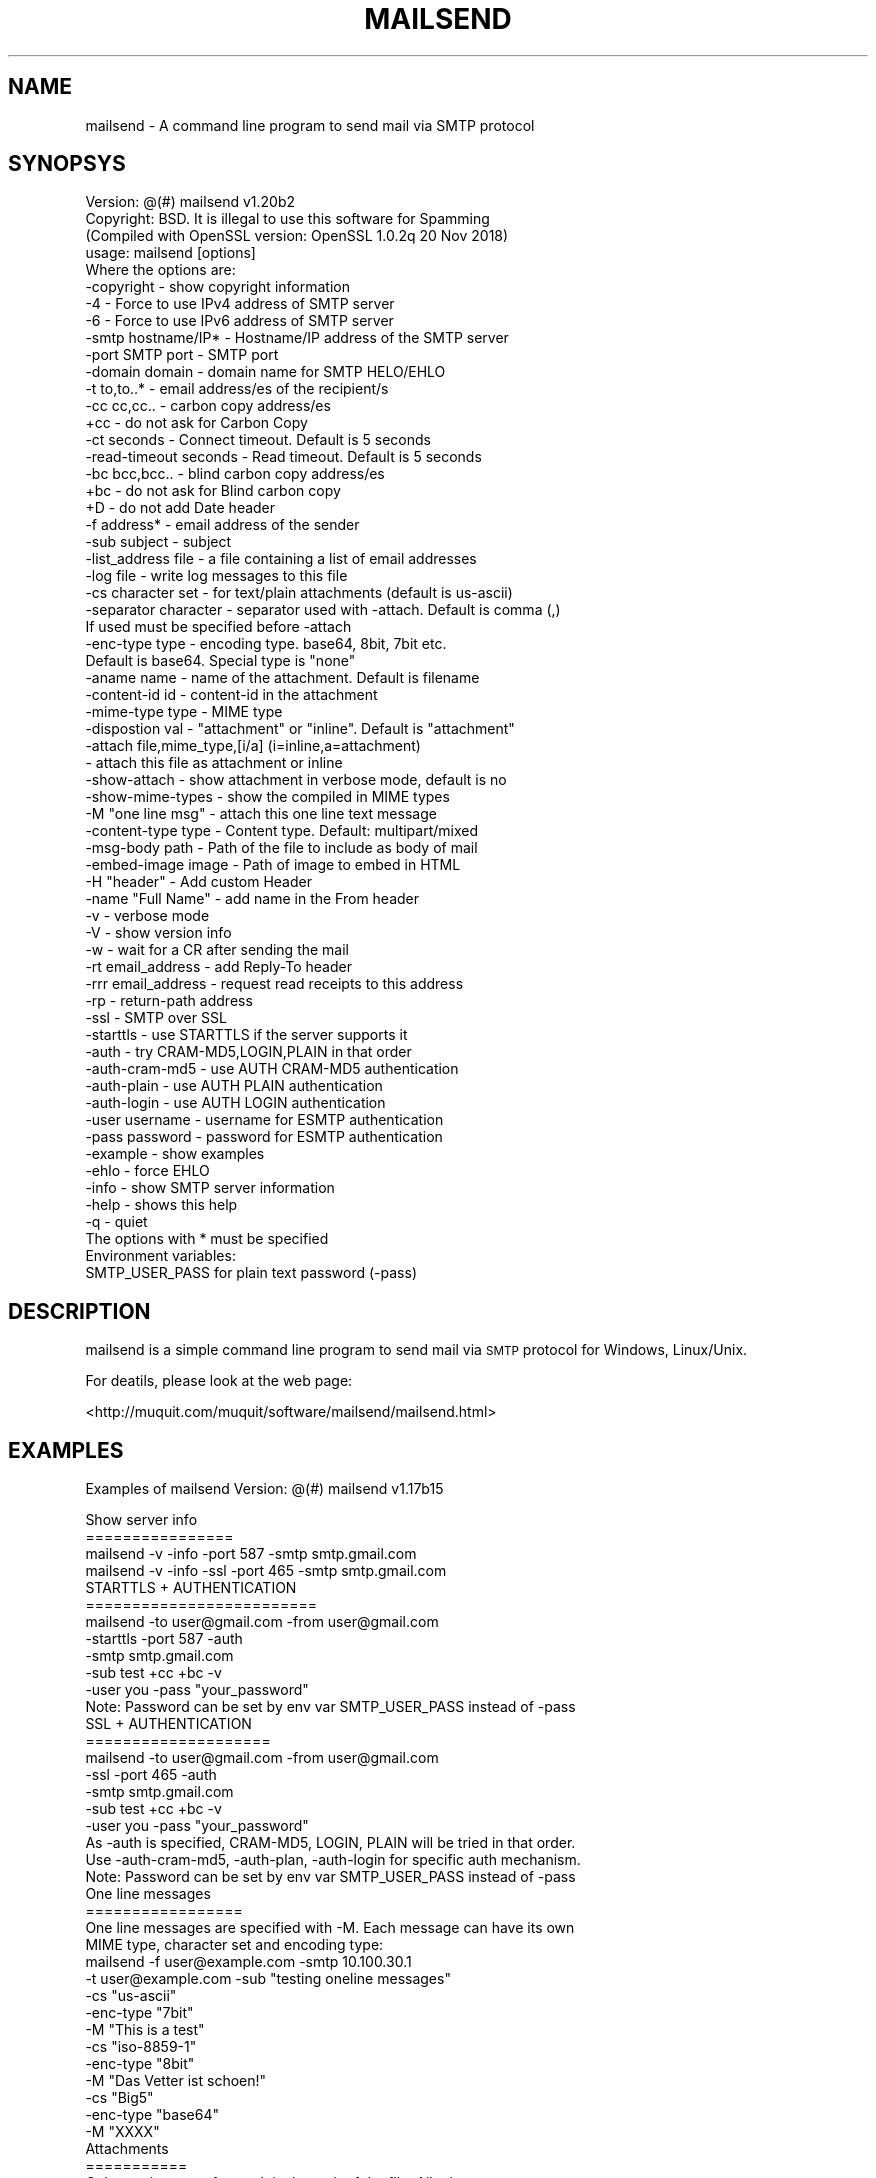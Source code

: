 .\" Automatically generated by Pod::Man 2.27 (Pod::Simple 3.28)
.\"
.\" Standard preamble:
.\" ========================================================================
.de Sp \" Vertical space (when we can't use .PP)
.if t .sp .5v
.if n .sp
..
.de Vb \" Begin verbatim text
.ft CW
.nf
.ne \\$1
..
.de Ve \" End verbatim text
.ft R
.fi
..
.\" Set up some character translations and predefined strings.  \*(-- will
.\" give an unbreakable dash, \*(PI will give pi, \*(L" will give a left
.\" double quote, and \*(R" will give a right double quote.  \*(C+ will
.\" give a nicer C++.  Capital omega is used to do unbreakable dashes and
.\" therefore won't be available.  \*(C` and \*(C' expand to `' in nroff,
.\" nothing in troff, for use with C<>.
.tr \(*W-
.ds C+ C\v'-.1v'\h'-1p'\s-2+\h'-1p'+\s0\v'.1v'\h'-1p'
.ie n \{\
.    ds -- \(*W-
.    ds PI pi
.    if (\n(.H=4u)&(1m=24u) .ds -- \(*W\h'-12u'\(*W\h'-12u'-\" diablo 10 pitch
.    if (\n(.H=4u)&(1m=20u) .ds -- \(*W\h'-12u'\(*W\h'-8u'-\"  diablo 12 pitch
.    ds L" ""
.    ds R" ""
.    ds C` ""
.    ds C' ""
'br\}
.el\{\
.    ds -- \|\(em\|
.    ds PI \(*p
.    ds L" ``
.    ds R" ''
.    ds C`
.    ds C'
'br\}
.\"
.\" Escape single quotes in literal strings from groff's Unicode transform.
.ie \n(.g .ds Aq \(aq
.el       .ds Aq '
.\"
.\" If the F register is turned on, we'll generate index entries on stderr for
.\" titles (.TH), headers (.SH), subsections (.SS), items (.Ip), and index
.\" entries marked with X<> in POD.  Of course, you'll have to process the
.\" output yourself in some meaningful fashion.
.\"
.\" Avoid warning from groff about undefined register 'F'.
.de IX
..
.nr rF 0
.if \n(.g .if rF .nr rF 1
.if (\n(rF:(\n(.g==0)) \{
.    if \nF \{
.        de IX
.        tm Index:\\$1\t\\n%\t"\\$2"
..
.        if !\nF==2 \{
.            nr % 0
.            nr F 2
.        \}
.    \}
.\}
.rr rF
.\"
.\" Accent mark definitions (@(#)ms.acc 1.5 88/02/08 SMI; from UCB 4.2).
.\" Fear.  Run.  Save yourself.  No user-serviceable parts.
.    \" fudge factors for nroff and troff
.if n \{\
.    ds #H 0
.    ds #V .8m
.    ds #F .3m
.    ds #[ \f1
.    ds #] \fP
.\}
.if t \{\
.    ds #H ((1u-(\\\\n(.fu%2u))*.13m)
.    ds #V .6m
.    ds #F 0
.    ds #[ \&
.    ds #] \&
.\}
.    \" simple accents for nroff and troff
.if n \{\
.    ds ' \&
.    ds ` \&
.    ds ^ \&
.    ds , \&
.    ds ~ ~
.    ds /
.\}
.if t \{\
.    ds ' \\k:\h'-(\\n(.wu*8/10-\*(#H)'\'\h"|\\n:u"
.    ds ` \\k:\h'-(\\n(.wu*8/10-\*(#H)'\`\h'|\\n:u'
.    ds ^ \\k:\h'-(\\n(.wu*10/11-\*(#H)'^\h'|\\n:u'
.    ds , \\k:\h'-(\\n(.wu*8/10)',\h'|\\n:u'
.    ds ~ \\k:\h'-(\\n(.wu-\*(#H-.1m)'~\h'|\\n:u'
.    ds / \\k:\h'-(\\n(.wu*8/10-\*(#H)'\z\(sl\h'|\\n:u'
.\}
.    \" troff and (daisy-wheel) nroff accents
.ds : \\k:\h'-(\\n(.wu*8/10-\*(#H+.1m+\*(#F)'\v'-\*(#V'\z.\h'.2m+\*(#F'.\h'|\\n:u'\v'\*(#V'
.ds 8 \h'\*(#H'\(*b\h'-\*(#H'
.ds o \\k:\h'-(\\n(.wu+\w'\(de'u-\*(#H)/2u'\v'-.3n'\*(#[\z\(de\v'.3n'\h'|\\n:u'\*(#]
.ds d- \h'\*(#H'\(pd\h'-\w'~'u'\v'-.25m'\f2\(hy\fP\v'.25m'\h'-\*(#H'
.ds D- D\\k:\h'-\w'D'u'\v'-.11m'\z\(hy\v'.11m'\h'|\\n:u'
.ds th \*(#[\v'.3m'\s+1I\s-1\v'-.3m'\h'-(\w'I'u*2/3)'\s-1o\s+1\*(#]
.ds Th \*(#[\s+2I\s-2\h'-\w'I'u*3/5'\v'-.3m'o\v'.3m'\*(#]
.ds ae a\h'-(\w'a'u*4/10)'e
.ds Ae A\h'-(\w'A'u*4/10)'E
.    \" corrections for vroff
.if v .ds ~ \\k:\h'-(\\n(.wu*9/10-\*(#H)'\s-2\u~\d\s+2\h'|\\n:u'
.if v .ds ^ \\k:\h'-(\\n(.wu*10/11-\*(#H)'\v'-.4m'^\v'.4m'\h'|\\n:u'
.    \" for low resolution devices (crt and lpr)
.if \n(.H>23 .if \n(.V>19 \
\{\
.    ds : e
.    ds 8 ss
.    ds o a
.    ds d- d\h'-1'\(ga
.    ds D- D\h'-1'\(hy
.    ds th \o'bp'
.    ds Th \o'LP'
.    ds ae ae
.    ds Ae AE
.\}
.rm #[ #] #H #V #F C
.\" ========================================================================
.\"
.IX Title "MAILSEND 1"
.TH MAILSEND 1 "2019-01-10" "mailsend 1.20b2" "User Commands"
.\" For nroff, turn off justification.  Always turn off hyphenation; it makes
.\" way too many mistakes in technical documents.
.if n .ad l
.nh
.SH "NAME"
mailsend \- A command line program to send mail via SMTP protocol
.SH "SYNOPSYS"
.IX Header "SYNOPSYS"
.Vb 1
\& Version: @(#) mailsend v1.20b2
\&
\& Copyright: BSD. It is illegal to use this software for Spamming
\&
\& (Compiled with OpenSSL version: OpenSSL 1.0.2q  20 Nov 2018)
\& usage: mailsend [options]
\& Where the options are:
\&  \-copyright            \- show copyright information
\&  \-4                    \- Force to use IPv4 address of SMTP server
\&  \-6                    \- Force to use IPv6 address of SMTP server
\&  \-smtp hostname/IP*    \- Hostname/IP address of the SMTP server
\&  \-port SMTP port       \- SMTP port
\&  \-domain    domain     \- domain name for SMTP HELO/EHLO
\&  \-t    to,to..*        \- email address/es of the recipient/s
\&  \-cc   cc,cc..         \- carbon copy address/es
\&  +cc                   \- do not ask for Carbon Copy
\&  \-ct   seconds         \- Connect timeout. Default is 5 seconds
\&  \-read\-timeout seconds \- Read timeout. Default is 5 seconds
\&  \-bc   bcc,bcc..       \- blind carbon copy address/es
\&  +bc                   \- do not ask for Blind carbon copy
\&  +D                    \- do not add Date header
\&  \-f    address*        \- email address of the sender
\&  \-sub  subject         \- subject
\&  \-list_address file    \- a file containing a list of email addresses
\&  \-log file             \- write log messages to this file
\&  \-cs   character set   \- for text/plain attachments (default is us\-ascii)
\&  \-separator character  \- separator used with \-attach. Default is comma (,)
\&                          If used must be specified before \-attach
\&  \-enc\-type type        \- encoding type. base64, 8bit, 7bit etc.
\&                          Default is base64. Special type is "none"
\&  \-aname name           \- name of the attachment. Default is filename
\&  \-content\-id id        \- content\-id in the attachment
\&  \-mime\-type type       \- MIME type
\&  \-dispostion val       \- "attachment" or "inline". Default is "attachment"
\&  \-attach file,mime_type,[i/a] (i=inline,a=attachment)
\&                        \- attach this file as attachment or inline
\&  \-show\-attach          \- show attachment in verbose mode, default is no
\&  \-show\-mime\-types      \- show the compiled in MIME types
\&  \-M    "one line msg"  \- attach this one line text message
\&  \-content\-type type    \- Content type. Default: multipart/mixed
\&  \-msg\-body path        \- Path of the file to include as body of mail
\&  \-embed\-image image    \- Path of image to embed in HTML
\&  \-H    "header"        \- Add custom Header
\&  \-name "Full Name"     \- add name in the From header
\&  \-v                    \- verbose mode
\&  \-V                    \- show version info
\&  \-w                    \- wait for a CR after sending the mail
\&  \-rt  email_address    \- add Reply\-To header
\&  \-rrr email_address    \- request read receipts to this address
\&  \-rp                   \- return\-path address
\&  \-ssl                  \- SMTP over SSL
\&  \-starttls             \- use STARTTLS if the server supports it
\&  \-auth                 \- try CRAM\-MD5,LOGIN,PLAIN in that order
\&  \-auth\-cram\-md5        \- use AUTH CRAM\-MD5 authentication
\&  \-auth\-plain           \- use AUTH PLAIN authentication
\&  \-auth\-login           \- use AUTH LOGIN authentication
\&  \-user username        \- username for ESMTP authentication
\&  \-pass password        \- password for ESMTP authentication
\&  \-example              \- show examples
\&  \-ehlo                 \- force EHLO
\&  \-info                 \- show SMTP server information
\&  \-help                 \- shows this help
\&  \-q                    \- quiet
\&
\& The options with * must be specified
\& Environment variables:
\&  SMTP_USER_PASS for plain text password (\-pass)
.Ve
.SH "DESCRIPTION"
.IX Header "DESCRIPTION"
mailsend is a simple command line program to send mail via \s-1SMTP\s0 protocol 
for Windows, Linux/Unix.
.PP
For deatils, please look at the web page:
.PP
<http://muquit.com/muquit/software/mailsend/mailsend.html>
.SH "EXAMPLES"
.IX Header "EXAMPLES"
Examples of mailsend Version: @(#) mailsend v1.17b15
.PP
.Vb 4
\&  Show server info
\&  ================
\&   mailsend \-v \-info \-port 587 \-smtp smtp.gmail.com
\&   mailsend \-v \-info \-ssl \-port 465 \-smtp smtp.gmail.com
\&
\&  STARTTLS + AUTHENTICATION
\&  =========================
\&   mailsend \-to user@gmail.com \-from user@gmail.com
\&   \-starttls \-port 587 \-auth
\&   \-smtp smtp.gmail.com
\&   \-sub test +cc +bc \-v
\&   \-user you \-pass "your_password"
\&   Note: Password can be set by env var SMTP_USER_PASS instead of \-pass
\&
\&  SSL + AUTHENTICATION
\&  ====================
\&   mailsend \-to user@gmail.com \-from user@gmail.com
\&   \-ssl \-port 465 \-auth
\&   \-smtp smtp.gmail.com
\&   \-sub test +cc +bc \-v
\&   \-user you \-pass "your_password"
\&
\&   As \-auth is specified, CRAM\-MD5, LOGIN, PLAIN will be tried in that order.
\&   Use \-auth\-cram\-md5, \-auth\-plan, \-auth\-login for specific auth mechanism.
\&
\&   Note: Password can be set by env var SMTP_USER_PASS instead of \-pass
\&
\&  One line messages
\&  =================
\&  One line messages are specified with \-M. Each message can have its own
\&  MIME type, character set and encoding type:
\&
\&   mailsend \-f user@example.com \-smtp 10.100.30.1
\&   \-t user@example.com \-sub "testing oneline messages"
\&   \-cs "us\-ascii"
\&   \-enc\-type "7bit"
\&   \-M "This is a test"
\&
\&   \-cs "iso\-8859\-1"
\&   \-enc\-type "8bit"
\&   \-M "Das Vetter ist scho\*:n!"
\&
\&   \-cs "Big5"
\&   \-enc\-type "base64"
\&   \-M "XXXX"
\&
\&  Attachments
\&  ===========
\&  Only requirement of \-attach is the path of the file. All other 
\&  attributes can be specified before \-attach with appropriate
\&  flags. Note: The flags must be specified correctly for each attachment,
\&  otherwise the one specified in previous attachment will be used.
\&
\&  By default MIME type is guessed from filename extension, default 
\&  encoding type base64 is used:
\&   mailsend \-f user@example.com \-smtp 10.100.30.1
\&   \-t user@example.com \-sub "this is a test"
\&   \-attach "file.pdf" \-attach "file.jpg"
\&
\&  But all espects of attachments can be controlled:
\&   mailsend \-f user@example.com \-smtp 10.100.30.1
\&   \-t user@example.com \-sub test
\&    \-mime\-type "text/plain" 
\&    \-enc\-type "7bit"
\&    \-charset "us\-ascii"
\&    \-attach "file.txt"
\&
\&    \-enc\-type "8bit"
\&    \-charset "iso\-8859\-1"
\&    \-attach "deutsch.txt"
\&
\&   \-mime\-type "image/gif"
\&   \-enc\-type "base64"
\&   \-aname "flower.gif"
\&   \-attach "/usr/file.gif" 
\&
\&   \-mime\-type "image/jpeg"
\&   \-enc\-type "base64" 
\&   \-attach "file.jpeg"
\&
\&  By default, content disposition of all atachments are attachment, use
\&  \-disposition "inline" to give hint to the mail reader to display it as
\&  mail body. Look at FAQ# 1 for details.
\&
\&  Including a body
\&  ================
\&  Only one file can be included as a body of the mail. If the
\&  file is not us\-ascii, the SMTP server has to support it. If you 
\&  include a binary file, result is undefined.
\&
\&   mailsend \-f user@gmail \-t user@example.com \-smtp smtp.gamil.com
\&    \-port 587 \-starttls \-auth \-user user@gmail.com \-pass secret 
\&    \-charset "utf\-8"
\&    \-mime\-type "text/plain"
\&    \-msg\-body "file.txt"
.Ve
.SH "SEE ALSO"
.IX Header "SEE ALSO"
Please look at the web page for latest version and documentation:
<http://muquit.com/muquit/software/mailsend/mailsend.html>
.SH "LICENSE"
.IX Header "LICENSE"
Copyright (C) 2001\-2017  Muhammad Muquit (http://www.muquit.com/)
.PP
.Vb 2
\& o Redistributions of source code must retain the above copyright notice, 
\&this list of conditions and the following disclaimer.
\&
\& o Redistributions in binary form must reproduce the above copyright notice, 
\&this list of conditions and the following disclaimer in the documentation 
\&and/or other materials provided with the distribution.
\&
\& o Neither the name of the author MUHAMMAD MUQUIT (http://www.muquit.com/)
\&nor the names of its contributors may be used to endorse or promote 
\&products derived from this software without specific prior written 
\&permission.
.Ve
.PP
\&\s-1THIS SOFTWARE IS PROVIDED BY THE COPYRIGHT HOLDERS AND CONTRIBUTORS \*(L"AS IS\*(R" 
AND ANY EXPRESS OR IMPLIED WARRANTIES, INCLUDING, BUT NOT LIMITED TO, THE 
IMPLIED WARRANTIES OF MERCHANTABILITY AND FITNESS FOR A PARTICULAR PURPOSE 
ARE DISCLAIMED. IN NO EVENT SHALL THE COPYRIGHT HOLDER OR CONTRIBUTORS BE 
LIABLE FOR ANY DIRECT, INDIRECT, INCIDENTAL, SPECIAL, EXEMPLARY, OR 
CONSEQUENTIAL DAMAGES \s0(\s-1INCLUDING, BUT NOT LIMITED TO, PROCUREMENT OF 
SUBSTITUTE GOODS OR SERVICES\s0; \s-1LOSS OF USE, DATA, OR PROFITS\s0; \s-1OR BUSINESS 
INTERRUPTION\s0) \s-1HOWEVER CAUSED AND ON ANY THEORY OF LIABILITY, WHETHER IN 
CONTRACT, STRICT LIABILITY, OR TORT \s0(\s-1INCLUDING NEGLIGENCE OR OTHERWISE\s0) 
\&\s-1ARISING IN ANY WAY OUT OF THE USE OF THIS SOFTWARE, EVEN IF ADVISED OF THE 
POSSIBILITY OF SUCH DAMAGE.\s0
.SH "AUTHOR"
.IX Header "AUTHOR"
mailsend is written by Muhammad Muquit <muquit@muquit.com>.
Homepage: <http://www.muquit.com/>.

